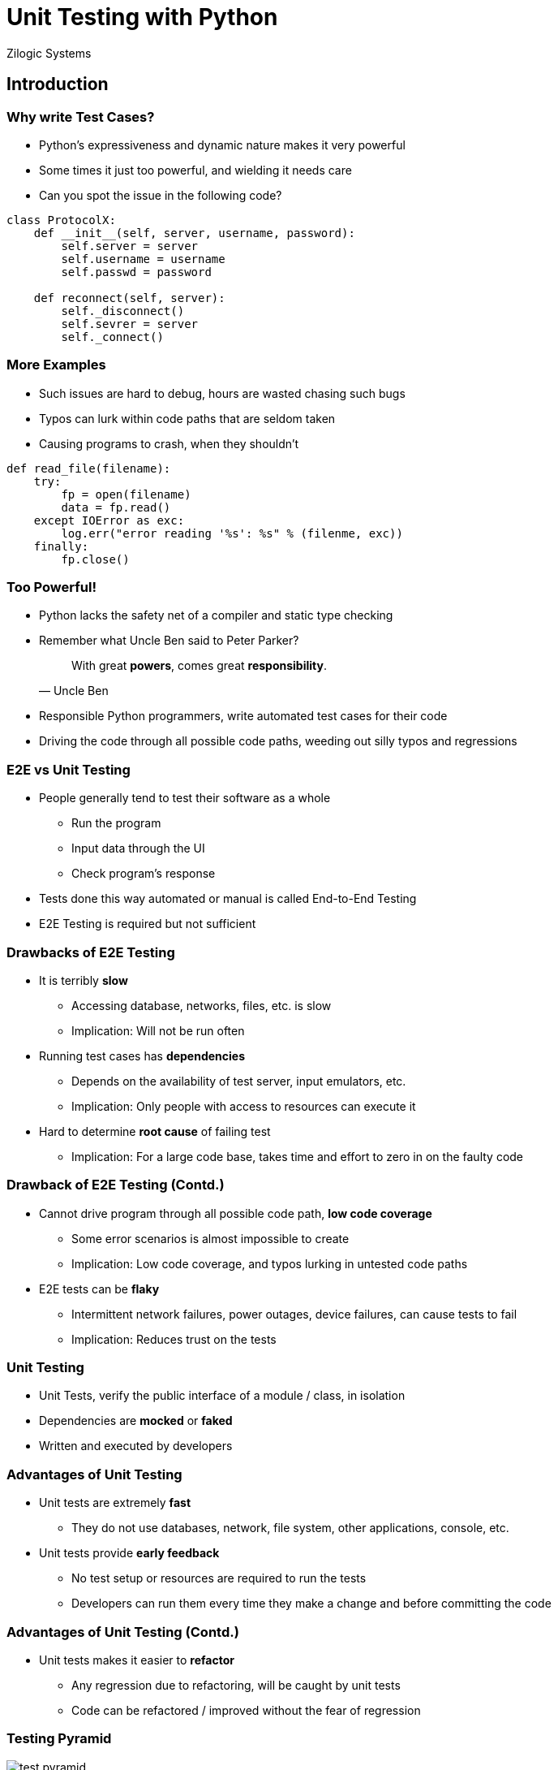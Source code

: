= Unit Testing with Python
Zilogic Systems
:data-uri:

== Introduction

=== Why write Test Cases?

  * Python's expressiveness and dynamic nature makes it very
    powerful

  * Some times it just too powerful, and wielding it needs care

  * Can you spot the issue in the following code?

[source,python]
------
class ProtocolX:
    def __init__(self, server, username, password):
        self.server = server
	self.username = username
        self.passwd = password

    def reconnect(self, server):
        self._disconnect()
        self.sevrer = server
        self._connect()
------

=== More Examples

  * Such issues are hard to debug, hours are wasted chasing such bugs

  * Typos can lurk within code paths that are seldom taken

  * Causing programs to crash, when they shouldn't

[source,python]
------
def read_file(filename):
    try:
        fp = open(filename)
	data = fp.read()
    except IOError as exc:
        log.err("error reading '%s': %s" % (filenme, exc))
    finally:
        fp.close()
------

=== Too Powerful!

  * Python lacks the safety net of a compiler and static type checking

  * Remember what Uncle Ben said to Peter Parker?
+
[quote,Uncle Ben]
______
With great *powers*, comes great *responsibility*.
______
+

  * Responsible Python programmers, write automated test cases for their
    code

  * Driving the code through all possible code paths, weeding out
    silly typos and regressions

=== E2E vs Unit Testing

  * People generally tend to test their software as a whole
    - Run the program
    - Input data through the UI
    - Check program's response

  * Tests done this way automated or manual is called End-to-End
    Testing

  * E2E Testing is required but not sufficient

=== Drawbacks of E2E Testing

  * It is terribly *slow*
  
    - Accessing database, networks, files, etc. is slow
    - Implication: Will not be run often
    
  * Running test cases has *dependencies*

    - Depends on the availability of test server, input emulators, etc.
    - Implication: Only people with access to resources can execute it

  * Hard to determine *root cause* of failing test

    - Implication: For a large code base, takes time and effort to zero in on the faulty code

=== Drawback of E2E Testing (Contd.)

  * Cannot drive program through all possible code path, *low code coverage*

    - Some error scenarios is almost impossible to create
    - Implication: Low code coverage, and typos lurking in untested code paths

  * E2E tests can be *flaky*

    - Intermittent network failures, power outages, device failures,
      can cause tests to fail
    
    - Implication: Reduces trust on the tests

=== Unit Testing

  * Unit Tests, verify the public interface of a module / class, in
    isolation

  * Dependencies are *mocked* or *faked*

  * Written and executed by developers

=== Advantages of Unit Testing

  * Unit tests are extremely *fast*
    - They do not use databases, network, file system, other applications, console, etc.

  * Unit tests provide *early feedback*
    - No test setup or resources are required to run the tests
    - Developers can run them every time they make a change and before committing the code

=== Advantages of Unit Testing (Contd.)

  * Unit tests makes it easier to *refactor*
    - Any regression due to refactoring, will be caught by unit tests
    - Code can be refactored / improved without the fear of regression


[role="two-column"]
=== Testing Pyramid

[role="left"]
image::figures/test-pyramid.png[align="center"]

[role="right"]

  * Unit tests verify the *functionality of each unit*

  * Integration tests verify that the *units work together* at the
    sub-system level

  * E2E tests verify that the *product works as a whole*

  * A good test strategy will have, a mix of each approach, with most
    of the testing done at the unit level

[role="tip"]
=== //

Article on Google Testing Blog:
http://googletesting.blogspot.in/2015/04/just-say-no-to-more-end-to-end-tests.html[Just
Say No to More End-to-End Tests]

== Writing Unit Tests

=== Unit Testing Frameworks

  * Unit testing frameworks provide then necessary infrastructure to

    - Write test cases
    - Run the test cases
    - Generate test reports

  * Available unit testing frameworks

    - `unittest`, part of standard library
    - `py.test`, popular third party framework
    - `nose2`, extends `unittest`, making nicer and easier

=== Requirement

In English, the present participle is formed by adding the suffix -ing
to the infinite form: go -> going.  A simple set of heuristic rules
can be given as follows:

    * If the verb ends in e, drop the e and add ing (if not
       exception: be, see, flee, knee, etc.)
    
    * If the verb ends in ie, change ie to y and add ing
    
    * For words consisting of consonant-vowel-consonant, double the
       final letter before adding ing
    
    * By default just add ing

=== Code

[source,python]
------
def make_ing_form(verb):
    if verb.endswith('ie'):
        return verb[:-2] + 'ying'
    if verb.endswith('e') and (verb[-2].endswith('e') or len(verb) == 2):
        return verb + 'ing'
    if verb.endswith('e'):
        return verb[:-1] + 'ing'
    try:
        if (verb[-3] not in VOWELS) and (verb[-2] in VOWELS) and (verb[-1] not in VOWELS):
            return verb + verb[-1] + 'ing'
    except IndexError:
        pass
    return verb + 'ing' 
------

=== Test Code

[source,python]
------
import lang
print(lang.make_ing_form('go'))
print(lang.make_ing_form('lie'))
------

=== Try Out

  * Store the function `make_ing_form()` in `lang.py`

  * Create `test_lang.py`, with the code from previous slide

  * Run the test code.

=== Writing a Test Case

[source,python]
------
import lang
from unittest import TestCase

class LangTestCase(TestCase):
    def test_default_case(self):
        word = lang.make_ing_form('go')

        self.assertEqual(word, 'going')
------

=== Try Out

   * Modify `test_lang.py` to include code from previous slide

   * Run the test case using `python3 -m unittest discover`
    - Discovers all files starting with `test_`
    - Looks for classes derived from `unittest.TestCase`
    - Executes the tests in the class
    - Records and prints the results

  * Change the assertion and cause the test to fail

=== One Logical Concept Per Test

[source,python]
------
import lang
from unittest import TestCase

class LangTestCase(TestCase):
    def test_default_case(self):
        word = lang.make_ing_form('go')

        self.assertEqual(word, 'going')

    def test_ending_with_e(self):
        word = lang.make_ing_form('move')

        self.assertEqual(word, 'moving')
------

  * Each test only verifies one logical concept

  * Test functions are named verbosely to indicate what is being tested

=== Try Out

  * Demo: Viewing Line Coverage

  * Add more test cases, to increase coverage